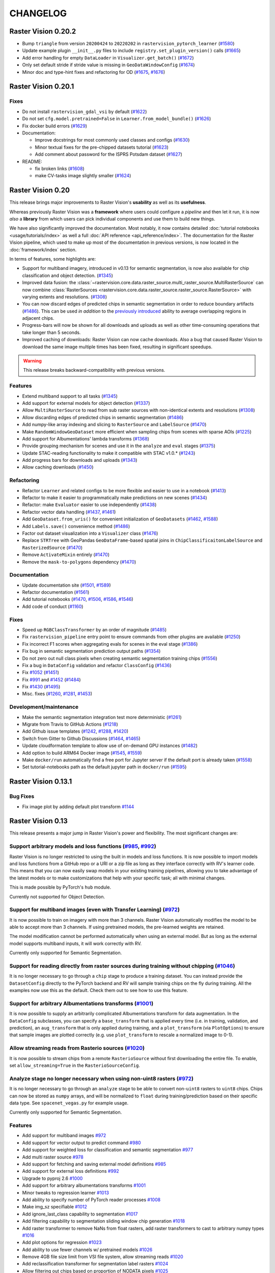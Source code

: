 CHANGELOG
=========

Raster Vision 0.20.2
--------------------

* Bump ``triangle`` from version ``20200424`` to ``20220202`` in ``rastervision_pytorch_learner`` (`#1580 <https://github.com/azavea/raster-vision/pull/1580>`__)
* Update example plugin ``__init__.py`` files to include ``registry.set_plugin_version()`` calls (`#1665 <https://github.com/azavea/raster-vision/pull/1665>`__)
* Add error handling for empty ``DataLoader`` in ``Visualizer.get_batch()`` (`#1672 <https://github.com/azavea/raster-vision/pull/1672>`__)
* Only set default stride if stride value is missing in ``GeoDataWindowConfig`` (`#1674 <https://github.com/azavea/raster-vision/pull/1674>`__)
* Minor doc and type-hint fixes and refactoring for OD (`#1675 <https://github.com/azavea/raster-vision/pull/1675>`__, `#1676 <https://github.com/azavea/raster-vision/pull/1676>`__)

Raster Vision 0.20.1
--------------------

Fixes
~~~~~

* Do not install ``rastervision_gdal_vsi`` by default (`#1622 <https://github.com/azavea/raster-vision/pull/1622>`__)
* Do not set ``cfg.model.pretrained=False`` in ``Learner.from_model_bundle()`` (`#1626 <https://github.com/azavea/raster-vision/pull/1626>`__)
* Fix docker build errors (`#1629 <https://github.com/azavea/raster-vision/pull/1629>`__)
* Documentation:

  * Improve docstrings for most commonly used classes and configs (`#1630 <https://github.com/azavea/raster-vision/pull/1630>`__)
  * Minor textual fixes for the pre-chipped datasets tutorial (`#1623 <https://github.com/azavea/raster-vision/pull/1623>`__)
  * Add comment about password for the ISPRS Potsdam dataset (`#1627 <https://github.com/azavea/raster-vision/pull/1627>`__)

* README:

  * fix broken links (`#1608 <https://github.com/azavea/raster-vision/pull/1608>`__)
  * make CV-tasks image slightly smaller (`#1624 <https://github.com/azavea/raster-vision/pull/1624>`__)


Raster Vision 0.20
------------------

This release brings major improvements to Raster Vision's **usability** as well as its **usefulness**.

Whereas previously Raster Vision was a **framework** where users could configure a *pipeline* and then let it run, it is now *also* a **library** from which users can pick individual components and use them to build new things.

We have also significantly improved the documentation. Most notably, it now contains detailed :doc:`tutorial notebooks <usage/tutorials/index>` as well a full :doc:`API reference <api_reference/index>`. The documentation for the Raster Vision pipeline, which used to make up most of the documentation in previous versions, is now located in the :doc:`framework/index` section.

In terms of features, some highlights are:

- Support for multiband imagery, introduced in v0.13 for semantic segmentation, is now also available for chip classification and object detection. (`#1345 <https://github.com/azavea/raster-vision/pull/1345>`__)
- Improved data fusion: the :class:`~rastervision.core.data.raster_source.multi_raster_source.MultiRasterSource` can now combine :class:`RasterSources <rastervision.core.data.raster_source.raster_source.RasterSource>` with varying extents and resolutions. (`#1308 <https://github.com/azavea/raster-vision/pull/1308>`__)
- You can now discard edges of predicted chips in semantic segmentation in order to reduce boundary artifacts (`#1486 <https://github.com/azavea/raster-vision/pull/1486>`__). This can be used *in addition* to the `previously introduced <https://github.com/azavea/raster-vision/pull/1057>`__ ability to average overlapping regions in adjacent chips.
- Progress-bars will now be shown for all downloads and uploads as well as other time-consuming operations that take longer than 5 seconds.
- Improved caching of downloads: Raster Vision can now cache downloads. Also a bug that caused Raster Vision to download the same image multiple times has been fixed, resulting in significant speedups.

.. warning:: This release breaks backward-compatibility with previous versions.

Features
~~~~~~~~

- Extend multiband support to all tasks (`#1345 <https://github.com/azavea/raster-vision/pull/1345>`__)
- Add support for external models for object detection (`#1337 <https://github.com/azavea/raster-vision/pull/1337>`__)
- Allow ``MultiRasterSource`` to read from sub raster sources with non-identical extents and resolutions (`#1308 <https://github.com/azavea/raster-vision/pull/1308>`__)
- Allow discarding edges of predicted chips in semantic segmentation (`#1486 <https://github.com/azavea/raster-vision/pull/1486>`__)
- Add numpy-like array indexing and slicing to ``RasterSource`` and ``LabelSource`` (`#1470 <https://github.com/azavea/raster-vision/pull/1470>`__)
- Make ``RandomWindowGeoDataset`` more efficient when sampling chips from scenes with sparse AOIs (`#1225 <https://github.com/azavea/raster-vision/pull/1225>`__)
- Add support for Albumentations' lambda transforms (`#1368 <https://github.com/azavea/raster-vision/pull/1368>`__)
- Provide grouping mechanism for scenes and use it in the ``analyze`` and ``eval`` stages (`#1375 <https://github.com/azavea/raster-vision/pull/1375>`__)
- Update STAC-reading functionality to make it compatible with STAC v1.0.* (`#1243 <https://github.com/azavea/raster-vision/pull/1243>`__)
- Add progress bars for downloads and uploads (`#1343 <https://github.com/azavea/raster-vision/pull/1343>`__)
- Allow caching downloads (`#1450 <https://github.com/azavea/raster-vision/pull/1450>`__)

Refactoring
~~~~~~~~~~~

- Refactor ``Learner`` and related configs to be more flexible and easier to use in a notebook (`#1413 <https://github.com/azavea/raster-vision/pull/1413>`__)
- Refactor to make it easier to programmatically make predictions on new scenes (`#1434 <https://github.com/azavea/raster-vision/pull/1434>`__)
- Refactor: make ``Evaluator`` easier to use independently (`#1438 <https://github.com/azavea/raster-vision/pull/1438>`__)
- Refactor vector data handling (`#1437 <https://github.com/azavea/raster-vision/pull/1437>`__, `#1461 <https://github.com/azavea/raster-vision/pull/1461>`__)
- Add ``GeoDataset.from_uris()`` for convenient initialization of ``GeoDatasets`` (`#1462 <https://github.com/azavea/raster-vision/pull/1462>`__, `#1588 <https://github.com/azavea/raster-vision/pull/1588>`__)
- Add ``Labels.save()`` convenience method (`#1486 <https://github.com/azavea/raster-vision/pull/1486>`__)
- Factor out dataset visualization into a ``Visualizer`` class (`#1476 <https://github.com/azavea/raster-vision/pull/1476>`__)
- Replace ``STRTree`` with GeoPandas ``GeoDataFrame``-based spatial joins in ``ChipClassificaitonLabelSource`` and ``RasterizedSource`` (`#1470 <https://github.com/azavea/raster-vision/pull/1470>`__)
- Remove ``ActivateMixin`` entirely (`#1470 <https://github.com/azavea/raster-vision/pull/1470>`__)
- Remove the ``mask-to-polygons`` dependency (`#1470 <https://github.com/azavea/raster-vision/pull/1470>`__)

Documentation
~~~~~~~~~~~~~

- Update documentation site (`#1501 <https://github.com/azavea/raster-vision/pull/1501>`__, `#1589 <https://github.com/azavea/raster-vision/pull/1589>`__)
- Refactor documentation (`#1561 <https://github.com/azavea/raster-vision/pull/1561>`__)
- Add tutorial notebooks (`#1470 <https://github.com/azavea/raster-vision/pull/1470>`__, `#1506 <https://github.com/azavea/raster-vision/pull/1506>`__, `#1586 <https://github.com/azavea/raster-vision/pull/1586>`__, `#1546 <https://github.com/azavea/raster-vision/pull/1546>`__)
- Add code of conduct (`#1160 <https://github.com/azavea/raster-vision/pull/1160>`__)

Fixes
~~~~~

- Speed up ``RGBClassTransformer`` by an order of magnitude (`#1485 <https://github.com/azavea/raster-vision/pull/1485>`__)
- Fix ``rastervision_pipeline`` entry point to ensure commands from other plugins are available (`#1250 <https://github.com/azavea/raster-vision/pull/1250>`__)
- Fix incorrect F1 scores when aggregating evals for scenes in the eval stage (`#1386 <https://github.com/azavea/raster-vision/pull/1386>`__)
- Fix bug in semantic segmentation prediction output paths (`#1354 <https://github.com/azavea/raster-vision/pull/1354>`__)
- Do not zero out null class pixels when creating semantic segmentation training chips (`#1556 <https://github.com/azavea/raster-vision/pull/1556>`__)
- Fix a bug in ``DataConfig`` validation and refactor ``ClassConfig`` (`#1436 <https://github.com/azavea/raster-vision/pull/1436>`__)
- Fix `#1052 <https://github.com/azavea/raster-vision/pull/1052>`__ (`#1451 <https://github.com/azavea/raster-vision/pull/1451>`__)
- Fix `#991 <https://github.com/azavea/raster-vision/pull/991>`__ and `#1452 <https://github.com/azavea/raster-vision/pull/1452>`__ (`#1484 <https://github.com/azavea/raster-vision/pull/1484>`__)
- Fix `#1430 <https://github.com/azavea/raster-vision/pull/1430>`__ (`#1495 <https://github.com/azavea/raster-vision/pull/1495>`__)
- Misc. fixes (`#1260 <https://github.com/azavea/raster-vision/pull/1260>`__, `#1281 <https://github.com/azavea/raster-vision/pull/1281>`__, `#1453 <https://github.com/azavea/raster-vision/pull/1453>`__)

Development/maintenance
~~~~~~~~~~~~~~~~~~~~~~~

- Make the semantic segmentation integration test more deterministic (`#1261 <https://github.com/azavea/raster-vision/pull/1261>`__)
- Migrate from Travis to GitHub Actions (`#1218 <https://github.com/azavea/raster-vision/pull/1218>`__)
- Add Github issue templates (`#1242 <https://github.com/azavea/raster-vision/pull/1242>`__, `#1288 <https://github.com/azavea/raster-vision/pull/1288>`__, `#1420 <https://github.com/azavea/raster-vision/pull/1420>`__)
- Switch from Gitter to Github Discussions (`#1464 <https://github.com/azavea/raster-vision/pull/1464>`__, `#1465 <https://github.com/azavea/raster-vision/pull/1465>`__)
- Update cloudformation template to allow use of on-demand GPU instances (`#1482 <https://github.com/azavea/raster-vision/pull/1482>`__)
- Add option to build ARM64 Docker image (`#1545 <https://github.com/azavea/raster-vision/pull/1545>`__, `#1559 <https://github.com/azavea/raster-vision/pull/1559>`__)
- Make ``docker/run`` automatically find a free port for Jupyter server if the default port is already taken (`#1558 <https://github.com/azavea/raster-vision/pull/1558>`__)
- Set tutorial-notebooks path as the default jupyter path in ``docker/run`` (`#1595 <https://github.com/azavea/raster-vision/pull/1595>`__)


Raster Vision 0.13.1
--------------------

Bug Fixes
~~~~~~~~~

* Fix image plot by adding default plot transform `#1144 <https://github.com/azavea/raster-vision/pull/1144>`__

Raster Vision 0.13
------------------

This release presents a major jump in Raster Vision's power and flexibility. The most significant changes are:

Support arbitrary models and loss functions (`#985 <https://github.com/azavea/raster-vision/pull/985>`__, `#992 <https://github.com/azavea/raster-vision/pull/992>`__)
~~~~~~~~~~~~~~~~~~~~~~~~~~~~~~~~~~~~~~~~~~~~~~~~~~~~~~~~~~~~~~~~~~~~~~~~~~~~~~~~~~~~~~~~~~~~~~~~~~~~~~~~~~~~~~~~~~~~~~~~~~~~~~~~~~~~~~~~~~~~~~~~~~~~~~~~~~~~~~~~~~~~~~

Raster Vision is no longer restricted to using the built in models and loss functions. It is now possible to import models and loss functions from a GitHub repo or a URI or a zip file as long as they interface correctly with RV's learner code. This means that you can now easily swap models in your existing training pipelines, allowing you to take advantage of the latest models or to make customizations that help with your specific task; all with minimal changes.

This is made possible by PyTorch's ``hub`` module.

Currently not supported for Object Detection.

Support for multiband images (even with Transfer Learning) (`#972 <https://github.com/azavea/raster-vision/pull/972>`__)
~~~~~~~~~~~~~~~~~~~~~~~~~~~~~~~~~~~~~~~~~~~~~~~~~~~~~~~~~~~~~~~~~~~~~~~~~~~~~~~~~~~~~~~~~~~~~~~~~~~~~~~~~~~~~~~~~~~~~~~~

It is now possible to train on imagery with more than 3 channels. Raster Vision automatically modifies the model to be able to accept more than 3 channels. If using pretrained models, the pre-learned weights are retained.

The model modification cannot be performed automatically when using an external model. But as long as the external model supports multiband inputs, it will work correctly with RV.

Currently only supported for Semantic Segmentation.

Support for reading directly from raster sources during training without chipping (`#1046 <https://github.com/azavea/raster-vision/pull/1046>`__)
~~~~~~~~~~~~~~~~~~~~~~~~~~~~~~~~~~~~~~~~~~~~~~~~~~~~~~~~~~~~~~~~~~~~~~~~~~~~~~~~~~~~~~~~~~~~~~~~~~~~~~~~~~~~~~~~~~~~~~~~~~~~~~~~~~~~~~~~~~~~~~~~~

It is no longer necessary to go through a ``chip`` stage to produce a training dataset. You can instead provide the ``DatasetConfig`` directly to the PyTorch backend and RV will sample training chips on the fly during training. All the examples now use this as the default. Check them out to see how to use this feature.

Support for arbitrary Albumentations transforms (`#1001 <https://github.com/azavea/raster-vision/pull/1001>`__)
~~~~~~~~~~~~~~~~~~~~~~~~~~~~~~~~~~~~~~~~~~~~~~~~~~~~~~~~~~~~~~~~~~~~~~~~~~~~~~~~~~~~~~~~~~~~~~~~~~~~~~~~~~~~~~~

It is now possible to supply an arbitrarily complicated Albumentations transform for data augmentation. In the ``DataConfig`` subclasses, you can specify a ``base_transform`` that is applied every time (i.e. in training, validation, and prediction), an ``aug_transform`` that is only applied during training, and a ``plot_transform`` (via ``PlotOptions``) to ensure that sample images are plotted correctly (e.g. use ``plot_transform`` to rescale a normalized image to 0-1).

Allow streaming reads from Rasterio sources (`#1020 <https://github.com/azavea/raster-vision/pull/1020>`__)
~~~~~~~~~~~~~~~~~~~~~~~~~~~~~~~~~~~~~~~~~~~~~~~~~~~~~~~~~~~~~~~~~~~~~~~~~~~~~~~~~~~~~~~~~~~~~~~~~~~~~~~~~~~

It is now possible to stream chips from a remote ``RasterioSource`` without first downloading the entire file. To enable, set ``allow_streaming=True`` in the ``RasterioSourceConfig``.

Analyze stage no longer necessary when using non-uint8 rasters (`#972 <https://github.com/azavea/raster-vision/pull/972>`__)
~~~~~~~~~~~~~~~~~~~~~~~~~~~~~~~~~~~~~~~~~~~~~~~~~~~~~~~~~~~~~~~~~~~~~~~~~~~~~~~~~~~~~~~~~~~~~~~~~~~~~~~~~~~~~~~~~~~~~~~~~~~~

It is no longer necessary to go through an ``analyze`` stage to be able to convert non-``uint8`` rasters to ``uint8`` chips. Chips can now be stored as ``numpy`` arrays, and will be normalized to ``float`` during training/prediction based on their specific data type. See ``spacenet_vegas.py`` for example usage.

Currently only supported for Semantic Segmentation.

Features
~~~~~~~~

* Add support for multiband images `#972 <https://github.com/azavea/raster-vision/pull/972>`__
* Add support for vector output to predict command `#980 <https://github.com/azavea/raster-vision/pull/980>`__
* Add support for weighted loss for classification and semantic segmentation `#977 <https://github.com/azavea/raster-vision/pull/977>`__
* Add multi raster source `#978 <https://github.com/azavea/raster-vision/pull/978>`__
* Add support for fetching and saving external model definitions `#985 <https://github.com/azavea/raster-vision/pull/985>`__
* Add support for external loss definitions `#992 <https://github.com/azavea/raster-vision/pull/992>`__
* Upgrade to pyproj 2.6 `#1000 <https://github.com/azavea/raster-vision/pull/1000>`__
* Add support for arbitrary albumentations transforms `#1001 <https://github.com/azavea/raster-vision/pull/1001>`__
* Minor tweaks to regression learner `#1013 <https://github.com/azavea/raster-vision/pull/1013>`__
* Add ability to specify number of PyTorch reader processes `#1008 <https://github.com/azavea/raster-vision/pull/1008>`__
* Make img_sz specifiable `#1012 <https://github.com/azavea/raster-vision/pull/1012>`__
* Add ignore_last_class capability to segmentation `#1017 <https://github.com/azavea/raster-vision/pull/1017>`__
* Add filtering capability to segmentation sliding window chip generation `#1018 <https://github.com/azavea/raster-vision/pull/1018>`__
* Add raster transformer to remove NaNs from float rasters, add raster transformers to cast to arbitrary numpy types `#1016 <https://github.com/azavea/raster-vision/pull/1016>`__
* Add plot options for regression `#1023 <https://github.com/azavea/raster-vision/pull/1023>`__
* Add ability to use fewer channels w/ pretrained models `#1026 <https://github.com/azavea/raster-vision/pull/1026>`__
* Remove 4GB file size limit from VSI file system, allow streaming reads `#1020 <https://github.com/azavea/raster-vision/pull/1020>`__
* Add reclassification transformer for segmentation label rasters `#1024 <https://github.com/azavea/raster-vision/pull/1024>`__
* Allow filtering out chips based on proportion of NODATA pixels `#1025 <https://github.com/azavea/raster-vision/pull/1025>`__
* Allow ignore_last_class to take either a boolean or the literal 'force'; in the latter case validation of that argument is skipped so that it can be used with external loss functions `#1027 <https://github.com/azavea/raster-vision/pull/1027>`__
* Add ability to crop raster source extent `#1030 <https://github.com/azavea/raster-vision/pull/1030>`__
* Accept immediate geometries in SceneConfig `#1033 <https://github.com/azavea/raster-vision/pull/1033>`__
* Only perform normalization on unsigned integer types `#1028 <https://github.com/azavea/raster-vision/pull/1028>`__
* Make group_uris specifiable and add group_train_sz_rel `#1035 <https://github.com/azavea/raster-vision/pull/1035>`__
* Make number of training and dataloader previews independent of batch size `#1038 <https://github.com/azavea/raster-vision/pull/1038>`__
* Allow continuing training from a model bundle `#1022 <https://github.com/azavea/raster-vision/pull/1022>`__
* Allow reading directly from raster source during training without chipping `#1046 <https://github.com/azavea/raster-vision/pull/1046>`__
* Remove external commands (obsoleted by external architectures and loss functions) `#1047 <https://github.com/azavea/raster-vision/pull/1047>`__
* Allow saving SS predictions as probabilities `#1057 <https://github.com/azavea/raster-vision/pull/1057>`__
* Update CUDA version from 10.1 to 10.2 `#1115 <https://github.com/azavea/raster-vision/pull/1115>`__
* Add integration tests for the nochip functionality `#1116 <https://github.com/azavea/raster-vision/pull/1116>`__
* Update examples to make use of the nochip functionality by default  `#1116 <https://github.com/azavea/raster-vision/pull/1116>`__

Bug Fixes
~~~~~~~~~~~~

* Update all relevant saved URIs in config before instantiating Pipeline `#993 <https://github.com/azavea/raster-vision/pull/993>`__
* Pass verbose flag to batch jobs `#988 <https://github.com/azavea/raster-vision/pull/988>`__
* Fix: Ensure Integer class_id `#990 <https://github.com/azavea/raster-vision/pull/990>`__
* Use ``--ipc=host`` by default when running the docker container `#1077 <https://github.com/azavea/raster-vision/pull/1077>`__

Raster Vision 0.12
-------------------

This release presents a major refactoring of Raster Vision intended to simplify the codebase, and make it more flexible and customizable.

To learn about how to upgrade existing experiment configurations, perhaps the best approach is to read the `source code <https://github.com/azavea/raster-vision/tree/0.12/rastervision_pytorch_backend/rastervision/pytorch_backend/examples>`__ of the :ref:`rv examples` to get a feel for the new syntax. Unfortunately, existing predict packages will not be usable with this release, and upgrading and re-running the experiments will be necessary. For more advanced users who have written plugins or custom commands, the internals have changed substantially, and we recommend reading :ref:`architecture`.

Since the changes in this release are sweeping, it is difficult to enumerate a list of all changes and associated PRs. Therefore, this change log describes the changes at a high level, along with some justifications and pointers to further documentation.

Simplified Configuration Schema
~~~~~~~~~~~~~~~~~~~~~~~~~~~~~~~~

We are still using a modular, programmatic approach to configuration, but have switched to using a ``Config`` base class which uses the `Pydantic <https://pydantic-docs.helpmanual.io/>`__ library. This allows us to define configuration schemas in a declarative fashion, and let the underlying library handle serialization, deserialization, and validation. In addition, this has allowed us to `DRY <https://en.wikipedia.org/wiki/Don%27t_repeat_yourself>`__ up the configuration code, eliminate the use of Protobufs, and represent configuration from plugins in the same fashion as built-in functionality. To see the difference, compare the configuration code for ``ChipClassificationLabelSource`` in 0.11 (`label_source.proto <https://github.com/azavea/raster-vision/blob/0.11/rastervision/protos/label_source.proto>`__ and `chip_classification_label_source_config.py <https://github.com/azavea/raster-vision/blob/0.11/rastervision/data/label_source/chip_classification_label_source_config.py>`__), and in 0.12 (`chip_classification_label_source_config.py <https://github.com/azavea/raster-vision/blob/0.12/rastervision_core/rastervision/core/data/label_source/chip_classification_label_source_config.py>`__).

Abstracted out Pipelines
~~~~~~~~~~~~~~~~~~~~~~~~~

Raster Vision includes functionality for running computational pipelines in local and remote environments, but previously, this functionality was tightly coupled with the "domain logic" of machine learning on geospatial data in the ``Experiment`` abstraction. This made it more difficult to add and modify commands, as well as use this functionality in other projects. In this release, we factored out the experiment running code into a separate :ref:`rastervision.pipeline <pipelines plugins>` package, which can be used for defining, configuring, customizing, and running arbitrary computational pipelines.

Reorganization into Plugins
~~~~~~~~~~~~~~~~~~~~~~~~~~~~

The rest of Raster Vision is now written as a set of optional plugins that have  ``Pipelines`` which implement the "domain logic" of machine learning on geospatial data. Implementing everything as optional (``pip`` installable) plugins makes it easier to install subsets of Raster Vision functionality, eliminates separate code paths for built-in and plugin functionality, and provides (de facto) examples of how to write plugins. See :ref:`codebase overview` for more details.

More Flexible PyTorch Backends
~~~~~~~~~~~~~~~~~~~~~~~~~~~~~~~

The 0.10 release added PyTorch backends for chip classification, semantic segmentation, and object detection. In this release, we abstracted out the common code for training models into a flexible ``Learner`` base class with subclasses for each of the computer vision tasks. This code is in the ``rastervision.pytorch_learner`` plugin, and is used by the ``Backends`` in ``rastervision.pytorch_backend``. By decoupling ``Backends`` and ``Learners``, it is now easier to write arbitrary ``Pipelines`` and new ``Backends`` that reuse the core model training code, which can be customized by overriding methods such as ``build_model``. See :ref:`customizing rv`.

Removed Tensorflow Backends
~~~~~~~~~~~~~~~~~~~~~~~~~~~~

The Tensorflow backends and associated Docker images have been removed. It is too difficult to maintain backends for multiple deep learning frameworks, and PyTorch has worked well for us. Of course, it's still possible to write ``Backend`` plugins using any framework.

Other Changes
~~~~~~~~~~~~~~

* For simplicity, we moved the contents of the `raster-vision-examples <https://github.com/azavea/raster-vision-examples>`__ and `raster-vision-aws <https://github.com/azavea/raster-vision-aws>`__ repos into the main repo. See :ref:`rv examples` and :ref:`cloudformation setup`.
* To help people bootstrap new projects using RV, we added :ref:`bootstrap`.
* All the PyTorch backends now offer data augmentation using `albumentations <https://albumentations.readthedocs.io/>`__.
* We removed the ability to automatically skip running commands that already have output, "tree workflows", and "default providers". We also unified the ``Experiment``, ``Command``, and ``Task`` classes into a single ``Pipeline`` class which is subclassed for different computer vision (or other) tasks. These features and concepts had little utility in our experience, and presented stumbling blocks to outside contributors and plugin writers.
* Although it's still possible to add new ``VectorSources`` and other classes for reading data, our philosophy going forward is to prefer writing pre-processing scripts to get data into the format that Raster Vision can already consume. The ``VectorTileVectorSource`` was removed since it violates this new philosophy.
* We previously attempted to make predictions for semantic segmentation work in a streaming fashion (to avoid running out of RAM), but the implementation was buggy and complex. So we reverted to holding all predictions for a scene in RAM, and now assume that scenes are roughly < 20,000 x 20,000 pixels. This works better anyway from a parallelization standponit.
* We switched to writing chips to disk incrementally during the ``CHIP`` command using a ``SampleWriter`` class to avoid running out of RAM.
* The term "predict package" has been replaced with "model bundle", since it rolls off the tongue better, and ``BUNDLE`` is the name of the command that produces it.
* Class ids are now indexed starting at 0 instead of 1, which seems more intuitive. The "null class", used for marking pixels in semantic segmentation that have not been labeled, used to be 0, and is now equal to ``len(class_ids)``.
* The ``aws_batch`` runner was renamed ``batch`` due to a naming conflict, and the names of the configuration variables for Batch changed. See :ref:`aws batch setup`.

Future Work
~~~~~~~~~~~~

The next big features we plan on developing are:

* the ability to read and write data in `STAC <https://stacspec.org/>`__ format using the `label extension <https://github.com/radiantearth/stac-spec/tree/master/extensions/label>`__. This will facilitate integration with other tools such as `GroundWork <https://groundwork.azavea.com/>`__.

Raster Vision 0.11
-------------------

Features
~~~~~~~~~~

- Added the possibility for chip classification to use data augmentors from the albumentations libary to enhance the training data. `#859 <https://github.com/azavea/raster-vision/pull/859>`__
- Updated the Quickstart doc with pytorch docker image and model `#863 <https://github.com/azavea/raster-vision/pull/863>`__
- Added the possibility to deal with class imbalances through oversampling. `#868 <https://github.com/azavea/raster-vision/pull/868>`__

Raster Vision 0.11.0
~~~~~~~~~~~~~~~~~~~~~

Bug Fixes
^^^^^^^^^^

- Ensure randint args are ints `#849 <https://github.com/azavea/raster-vision/pull/849>`__
- The augmentors were not serialized properly for the chip command  `#857 <https://github.com/azavea/raster-vision/pull/857>`__
- Fix problems with pretrained flag `#860 <https://github.com/azavea/raster-vision/pull/860>`__
- Correctly get_local_path for some zxy tile URIS `#865 <https://github.com/azavea/raster-vision/pull/865>`__

Raster Vision 0.10
------------------

Raster Vision 0.10.0
~~~~~~~~~~~~~~~~~~~~~~

Notes on switching to PyTorch-based backends
^^^^^^^^^^^^^^^^^^^^^^^^^^^^^^^^^^^^^^^^^^^^^^^

The current backends based on Tensorflow have several problems:

* They depend on third party libraries (Deeplab, TF Object Detection API) that are complex, not well suited to being used as dependencies within a larger project, and are each written in a different style. This makes the code for each backend very different from one other, and unnecessarily complex. This increases the maintenance burden, makes it difficult to customize, and makes it more difficult to implement a consistent set of functionality between the backends.
* Tensorflow, in the maintainer's opinion, is more difficult to write and debug than PyTorch (although this is starting to improve).
* The third party libraries assume that training images are stored as PNG or JPG files. This limits our ability to handle more than three bands and more that 8-bits per channel. We have recently completed some research on how to train models on > 3 bands, and we plan on adding this functionality to Raster Vision.

Therefore, we are in the process of sunsetting the Tensorflow backends (which will probably be removed) and have implemented replacement PyTorch-based backends. The main things to be aware of in upgrading to this version of Raster Vision are as follows:

* Instead of there being CPU and GPU Docker images (based on Tensorflow), there are now tf-cpu, tf-gpu, and pytorch (which works on both CPU and GPU) images. Using ``./docker/build --tf`` or ``./docker/build --pytorch`` will only build the TF or PyTorch images, respectively.
* Using the TF backends requires being in the TF container, and similar for PyTorch. There are now ``--tf-cpu``, ``--tf-gpu``, and ``--pytorch-gpu`` options for the ``./docker/run`` command. The default setting is to use the PyTorch image in the standard (CPU) Docker runtime.
* The `raster-vision-aws <https://github.com/azavea/raster-vision-aws>`__ CloudFormation setup creates Batch resources for TF-CPU, TF-GPU, and PyTorch. It also now uses default AMIs provided by AWS, simplifying the setup process.
* To easily switch between running TF and PyTorch jobs on Batch, we recommend creating two separate Raster Vision profiles with the Batch resources for each of them.
* The way to use the ``ConfigBuilders`` for the new backends can be seen in the `examples repo <https://github.com/azavea/raster-vision-examples>`__ and the :ref:`backend` reference

Features
^^^^^^^^^^^^

- Add confusion matrix as metric for semantic segmentation `#788 <https://github.com/azavea/raster-vision/pull/788>`__
- Add predict_chip_size as option for semantic segmentation `#786 <https://github.com/azavea/raster-vision/pull/786>`__
- Handle "ignore" class for semantic segmentation `#783 <https://github.com/azavea/raster-vision/pull/783>`__
- Add stochastic gradient descent ("SGD") as an optimizer option for chip classification `#792 <https://github.com/azavea/raster-vision/pull/792>`__
- Add option to determine if all touched pixels should be rasterized for rasterized RasterSource `#803 <https://github.com/azavea/raster-vision/pull/803>`__
- Script to generate GeoTIFF from ZXY tile server `#811 <https://github.com/azavea/raster-vision/pull/811>`__
- Remove QGIS plugin `#818 <https://github.com/azavea/raster-vision/pull/818>`__
- Add PyTorch backends and add PyTorch Docker image `#821 <https://github.com/azavea/raster-vision/pull/821>`__ and `#823 <https://github.com/azavea/raster-vision/pull/823>`__.

Bug Fixes
^^^^^^^^^

- Fixed issue with configuration not being able to read lists `#784 <https://github.com/azavea/raster-vision/pull/784>`__
- Fixed ConfigBuilders not supporting type annotations in __init__ `#800 <https://github.com/azavea/raster-vision/pull/800>`__

Raster Vision 0.9
-----------------

Raster Vision 0.9.0
~~~~~~~~~~~~~~~~~~~

Features
^^^^^^^^
- Add requester_pays RV config option `#762 <https://github.com/azavea/raster-vision/pull/762>`__
- Unify Docker scripts `#743 <https://github.com/azavea/raster-vision/pull/743>`__
- Switch default branch to master `#726 <https://github.com/azavea/raster-vision/pull/726>`__
- Merge GeoTiffSource and ImageSource into RasterioSource `#723 <https://github.com/azavea/raster-vision/pull/723>`__
- Simplify/clarify/test/validate RasterSource `#721 <https://github.com/azavea/raster-vision/pull/721>`__
- Simplify and generalize geom processing `#711 <https://github.com/azavea/raster-vision/pull/711>`__
- Predict zero for nodata pixels on semantic segmentation `#701 <https://github.com/azavea/raster-vision/pull/701>`__
- Add support for evaluating vector output with AOIs `#698 <https://github.com/azavea/raster-vision/pull/698>`__
- Conserve disk space when dealing with raster files `#692 <https://github.com/azavea/raster-vision/pull/692>`__
- Optimize StatsAnalyzer `#690 <https://github.com/azavea/raster-vision/pull/690>`__
- Include per-scene eval metrics `#641 <https://github.com/azavea/raster-vision/pull/641>`__
- Make and save predictions and do eval chip-by-chip `#635 <https://github.com/azavea/raster-vision/pull/635>`__
- Decrease semseg memory usage `#630 <https://github.com/azavea/raster-vision/pull/630>`__
- Add support for vector tiles in .mbtiles files `#601 <https://github.com/azavea/raster-vision/pull/601>`__
- Add support for getting labels from zxy vector tiles `#532 <https://github.com/azavea/raster-vision/pull/532>`__
- Remove custom ``__deepcopy__`` implementation from ``ConfigBuilder``\s. `#567 <https://github.com/azavea/raster-vision/pull/567>`__
- Add ability to shift raster images by given numbers of meters. `#573 <https://github.com/azavea/raster-vision/pull/573>`__
- Add ability to generate GeoJSON segmentation predictions. `#575 <https://github.com/azavea/raster-vision/pull/575>`__
- Add ability to run the DeepLab eval script.  `#653 <https://github.com/azavea/raster-vision/pull/653>`__
- Submit CPU-only stages to a CPU queue on Aws.  `#668 <https://github.com/azavea/raster-vision/pull/668>`__
- Parallelize CHIP and PREDICT commands  `#671 <https://github.com/azavea/raster-vision/pull/671>`__
- Refactor ``update_for_command`` to split out the IO reporting into ``report_io``. `#671 <https://github.com/azavea/raster-vision/pull/671>`__
- Add Multi-GPU Support to DeepLab Backend `#590 <https://github.com/azavea/raster-vision/pull/590>`__
- Handle multiple AOI URIs `#617 <https://github.com/azavea/raster-vision/pull/617>`__
- Give ``train_restart_dir`` Default Value `#626 <https://github.com/azavea/raster-vision/pull/626>`__
- Use ```make`` to manage local execution `#664 <https://github.com/azavea/raster-vision/pull/664>`__
- Optimize vector tile processing  `#676 <https://github.com/azavea/raster-vision/pull/676>`__

Bug Fixes
^^^^^^^^^
- Fix Deeplab resume bug: update path in checkpoint file `#756 <https://github.com/azavea/raster-vision/pull/756>`__
- Allow Spaces in ``--channel-order`` Argument `#731 <https://github.com/azavea/raster-vision/pull/731>`__
- Fix error when using predict packages with AOIs `#674 <https://github.com/azavea/raster-vision/pull/674>`__
- Correct checkpoint name `#624 <https://github.com/azavea/raster-vision/pull/624>`__
- Allow using default stride for semseg sliding window  `#745 <https://github.com/azavea/raster-vision/pull/745>`__
- Fix filter_by_aoi for ObjectDetectionLabels `#746 <https://github.com/azavea/raster-vision/pull/746>`__
- Load null channel_order correctly `#733 <https://github.com/azavea/raster-vision/pull/733>`__
- Handle Rasterio crs that doesn't contain EPSG `#725 <https://github.com/azavea/raster-vision/pull/725>`__
- Fixed issue with saving semseg predictions for non-georeferenced imagery `#708 <https://github.com/azavea/raster-vision/pull/708>`__
- Fixed issue with handling width > height in semseg eval `#627 <https://github.com/azavea/raster-vision/pull/627>`__
- Fixed issue with experiment configs not setting key names correctly `#576 <https://github.com/azavea/raster-vision/pull/576>`__
- Fixed issue with Raster Sources that have channel order `#576 <https://github.com/azavea/raster-vision/pull/576>`__


Raster Vision 0.8
-----------------

Raster Vision 0.8.1
~~~~~~~~~~~~~~~~~~~

Bug Fixes
^^^^^^^^^
- Allow multiploygon for chip classification `#523 <https://github.com/azavea/raster-vision/pull/523>`__
- Remove unused args for AWS Batch runner `#503 <https://github.com/azavea/raster-vision/pull/503>`__
- Skip over lines when doing chip classification, Use background_class_id for scenes with no polygons `#507 <https://github.com/azavea/raster-vision/pull/507>`__
- Fix issue where ``get_matching_s3_keys`` fails when ``suffix`` is ``None`` `#497 <https://github.com/azavea/raster-vision/pull/497>`__
